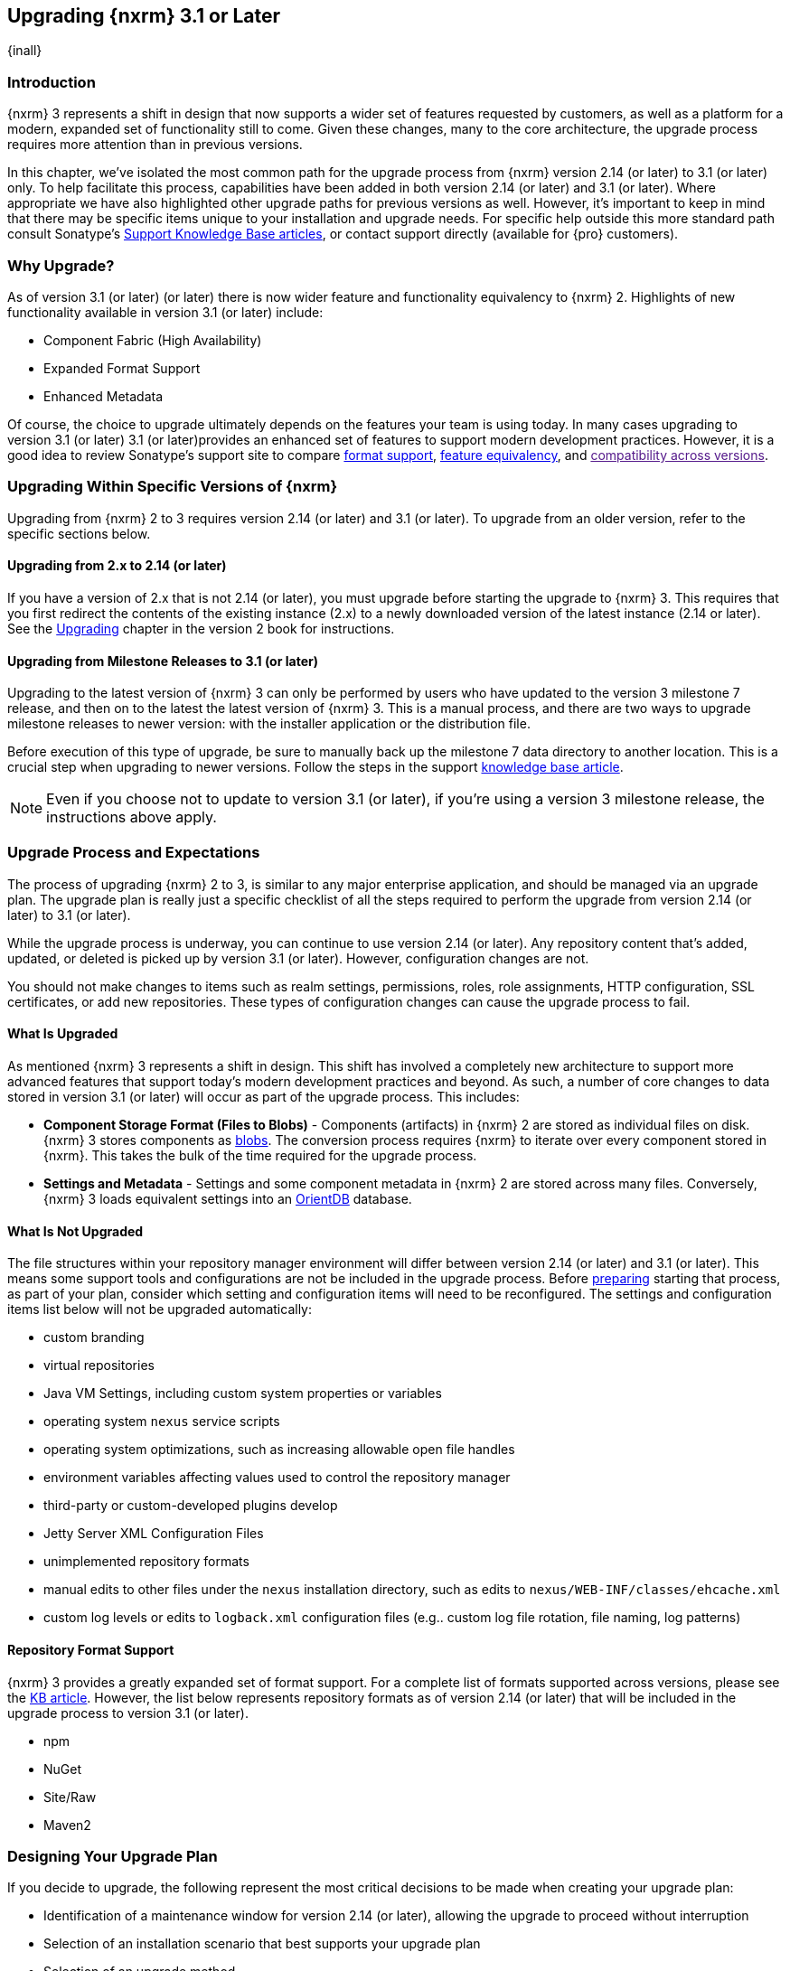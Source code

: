 [[upgrading]]
==  Upgrading {nxrm} 3.1 or Later
{inall}

[[upgrade-introduction]]
=== Introduction

{nxrm} 3 represents a shift in design that now supports a wider set of features requested by customers, as well
as a platform for a modern, expanded set of functionality still to come. Given these changes, many to the core
architecture, the upgrade process requires more attention than in previous versions.

In this chapter, we've isolated the most common path for the upgrade process from {nxrm} version 2.14 (or later) 
to 3.1 (or later) only. To help facilitate this process, capabilities have been added in both version 2.14 (or 
later) and 3.1 (or later). Where appropriate we have also highlighted other upgrade paths for previous versions 
as well. However, it's important to keep in mind that there may be specific items unique to your installation and 
upgrade needs. For specific help outside this more standard path consult Sonatype's link:https://support.sonatype.com/hc/en-us/sections/204911768-Installation-Upgrade-and-Compatibility[Support 
Knowledge Base articles], or contact support directly (available for {pro} customers).

[[why-upgrade]]
=== Why Upgrade?

As of version 3.1 (or later) (or later) there is now wider feature and functionality equivalency to {nxrm} 2.
Highlights of new functionality available in version 3.1 (or later) include:

* Component Fabric (High Availability)
* Expanded Format Support
* Enhanced Metadata

Of course, the choice to upgrade ultimately depends on the features your team is using today. In
many cases upgrading to version 3.1 (or later) 3.1 (or later)provides an enhanced set of features to support
modern development practices. However, it is a good idea to review Sonatype's support site to compare
link:https://support.sonatype.com/hc/en-us/articles/226495428-Nexus-Repository-Manager-Format-Language-Support[format support], link:https://support.sonatype.com/hc/en-us/articles/226489388-Nexus-Repository-Manager-2-x-to-3-x-Feature-Equivalency[feature equivalency], and link:[compatibility across versions].

[[upgrade-types]]
=== Upgrading Within Specific Versions of {nxrm}

Upgrading from {nxrm} 2 to 3 requires version 2.14 (or later) and 3.1 (or later). To upgrade from an
older version, refer to the specific sections below.

[[upgrade-version-two]]
==== Upgrading from 2.x to 2.14 (or later)

If you have a version of 2.x that is not 2.14 (or later), you must upgrade before starting the upgrade to {nxrm}
3. This requires that you first redirect the contents of the existing instance (2.x) to a newly downloaded
version of the latest instance (2.14 or later). See the
https://books.sonatype.com/nexus-book/reference/upgrading.html[Upgrading] chapter in the version 2 book for
instructions.

[[upgrade-version-three]]
==== Upgrading from Milestone Releases to 3.1 (or later)

Upgrading to the latest version of {nxrm} 3 can only be performed by users who have updated to the version 3
milestone 7 release, and then on to the latest the latest version of {nxrm} 3. This is a manual process, and
there are two ways to upgrade milestone releases to newer version: with the installer application or the
distribution file.

Before execution of this type of upgrade, be sure to manually back up the milestone 7 data directory to another
location. This is a crucial step when upgrading to newer versions. Follow the steps in the support
https://support.sonatype.com/hc/en-us/articles/217967608[knowledge base article].

NOTE: Even if you choose not to update to version 3.1 (or later), if you're using a version 3 milestone release,
the instructions above apply.

[[upgrade-process-expectations]]
=== Upgrade Process and Expectations

The process of upgrading {nxrm} 2 to 3, is similar to any major enterprise application, and should be managed via
an upgrade plan. The upgrade plan is really just a specific checklist of all the steps required to perform
the upgrade from version 2.14 (or later) to 3.1 (or later).

While the upgrade process is underway, you can continue to use version 2.14 (or later). Any repository content
that’s added, updated, or deleted is picked up by version 3.1 (or later). However, configuration changes are not.

You should not make changes to items such as realm settings, permissions, roles, role assignments, HTTP
configuration, SSL certificates, or add new repositories. These types of configuration changes can cause the
upgrade process to fail.

[[upgraded]]
==== What Is Upgraded

As mentioned {nxrm} 3 represents a shift in design. This shift has involved a completely new architecture to
support more advanced features that support today's modern development practices and beyond. As such, a number of
core changes to data stored in version 3.1 (or later) will occur as part of the upgrade process. This includes:

* *Component Storage Format (Files to Blobs)* - Components (artifacts) in {nxrm} 2 are stored as individual files
  on disk. {nxrm} 3 stores components as <<admin-repository-blobstores,blobs>>. The conversion process requires
  {nxrm} to iterate over every component stored in {nxrm}. This takes the bulk of the time required for
  the upgrade process.
* *Settings and Metadata* - Settings and some component metadata in {nxrm} 2 are stored across many files.
  Conversely, {nxrm} 3 loads equivalent settings into an link:http://http://orientdb.com/[OrientDB] database.

[[not-upgraded]]
==== What Is Not Upgraded

The file structures within your repository manager environment will differ between version 2.14 (or later) and
3.1 (or later). This means some support tools and configurations are not be included in the upgrade process. 
Before <<upgrade-prep,preparing>> starting that process, as part of your plan, consider which setting and 
configuration items will need to be reconfigured. The settings and configuration items list below will not be 
upgraded automatically:

* custom branding
* virtual repositories
* Java VM Settings, including custom system properties or variables
* operating system `nexus` service scripts
* operating system optimizations, such as increasing allowable open file handles
* environment variables affecting values used to control the repository manager
* third-party or custom-developed plugins develop 
* Jetty Server XML Configuration Files
* unimplemented repository formats
* manual edits to other files under the `nexus` installation directory, such as edits to
  `nexus/WEB-INF/classes/ehcache.xml`
* custom log levels or edits to `logback.xml` configuration files (e.g.. custom log file rotation, file naming,
  log patterns)

[[upgrade-repo-support]]
==== Repository Format Support

{nxrm} 3 provides a greatly expanded set of format support. For a complete list of formats supported across
versions, please see the
link:https://support.sonatype.com/hc/en-us/articles/226495428-Nexus-Repository-Manager-Format-Language-Supportassociated[KB article]. However, the list below represents repository formats as of version 2.14 (or later) that will
be included in the upgrade process to version 3.1 (or later).

* npm
* NuGet
* Site/Raw
* Maven2
////
* RubyGems
////

[[upgrade-prep]]
=== Designing Your Upgrade Plan

If you decide to upgrade, the following represent the most critical decisions to be made when creating your
upgrade plan:

* Identification of a maintenance window for version 2.14 (or later), allowing the upgrade to proceed without
  interruption
* Selection of an installation scenario that best supports your upgrade plan
* Selection of an upgrade method
* Procurement of required system storage, as well as location for content to be transferred to
* Identification of configurations that may result in failure, and prevent upgrade of certain components
* Review of security settings, and associated differences between version 2.14 (or later) and 3.1 (or later)
* Optimization, Performance, and Tuning*

[[upgrade-architecture]]
==== Supported Installation Scenarios for Upgrading

There are two supported scenarios for upgrading:

* Separate servers for version 2.14 (or later) and 3.1 (or later)
* Both versions of 2.14 (or later) and 3.1 (or later) running on the same server, but in different service
  locations

//// 
Begs the question if there are unsupported, or something we can add here to preven support questions.
////

[[upgrade-methods]]
==== Upgrade Methods

Upgrade is made possible by specific upgrade capabilities in both version 2.14 (or later) and 3.1 (or later)
(Upgrade: Agent and Upgrade, respectively), and an upgrade tool provided in version 3.1 (or later). Once the
'Upgrade: Agent' capability, mentioned in <<upgrade-start>>, is enabled and both repository manager instances are
communicating, you should consider one of three upgrade methods:

////
Expand on what types of architectures might benefit from the listed options
////

*HTTP Downloading*

HTTP downloading is an upgrade method in which version 3.1 (or later) will make HTTP requests to version 2.14 (or
later). This is the slowest option for upgrading.

If version 2.14 (or later) and 3.1 (or later) are on different machines and do not share access to the same file
system storage, you must use the HTTP download method.

*File System Copying*

In this upgrade method, version 2.14 (or later) will tell version 3.1 (or later) the location of the file and
where to retrieve the content.

This upgrade method will work if versions 2.14 (or later) and 3.1 (or later) are on the same machine, and
configured in a way that the mounts are accessible by the same path (from one machine to the other), this option
will work. It is a slightly faster process than the HTTP Download method, and has less impact on the performance
of version 2.14 (or later).

*Hard Linking*

This upgrade method will only work on the same {nxrm} filesystem in place. This means you must have configured
your instance of version 3.1 (or later) in such a way that you have a blob store defined in an appropriate
location where hard linking is possible.

This is the fastest option because you will not have to move the bytes around.

////
We should say what this method is, similar to the others. It lacks some detail, especially about how one would
convert from 2.14 (or later) file system to the 3.1 (or later) blob store.
////

NOTE: The HTTP download method puts more load on your version 2.14 (or later) instance than other methods,
because this method requires version 2.14 (or later) to serve all of the content. Copying and hard linking only
have to be told where the file is, and they obtain it from the file system, directly.

[[upgrade-file-systems]]
==== File System Considerations

While discussed in greater detail in <<admin-repository-blobstores,Chapter 4>>, {nxrm} 3 does allow you to
create new blob stores and determine the amount of space for each, if more than one exists. However, it is
important to consider how you want to organize this storage mechanism, and the differences in previous versions.

When upgrading, make sure you have enough storage capacity in the destination file system(s). For instance, if you
are using the hard linking <<upgrade-methods,method>>, the bytes themselves are not duplicated (saving space),
but you must ensure there are enough free inodes for the content you want to transfer during the upgrade process.

Finally, if you have configured your repository manager HTTP context and path as a reverse proxy server,
the traffic coming from version 2.14 (or later) could be busy as you start the upgrade steps. 

[[upgrade-support]]
==== Configuration Details for Upgrading

Due to fundamental changes in file structure between {nxrm} 2 and 3, you should review and compare the
configuration details to prevent any failures.

*Repository IDs*

Before upgrading repositories to version 3.1 (or later), find the repository IDs in version 2.14 (or later) and
plan how you will rename any conflicting repositories in version 3.1 (or later). Your repository IDs in version
2.14 (or later) may differ by letter case. This means you may have to manually edit the IDs in before the upgrade 
process. Contact our link:https://support.sonatype.com/hc/en-us[support team] to learn on how to do this safely.

*Repository Groups*

Review the contents of your repository groups. If empty, the upgrade plan will not permit transfer, as validation 
will fail.

*User Tokens*

The upgrade tool can only replicate pre-existing user tokens from version 2.14 (or later) to 3.1 (or later) if
the 'Enabled' box in version 2.14 (or later) is checked. In version 2.14 (or later), click the 'User Token' tab,
in the 'Administration' menu, and enable the setting.

*Repository Health Check and SSL Health Check*

You can include both your existing {rhc} and its corresponding SSL trust store configuration when you upgrade
from version 2.14 (or later) to 3.1 (or later). If you are a {oss} user you only have the ability to upgrade your
settings from the 'Health Check: Configuration' capability. If you are a {pro} user, you can also upgrade your
existing 'SSL: Health Check' settings from version 2.14 (or later) to 3.1 (or later). After the upgrade process is
complete, settings for both 'Health Check: Configuration' and 'SSL: Health Check' capabilities will be enabled in
version 3.1 (or later), as they were in version 2.14 (or later).

*NuGet API Key*

The upgrade tool will add all keys to version 3.1 (or later) that are present in version 2.14 (or later) when
asked, even if the version 2.14 (or later) NuGet API Key Realm is not active. This is because there is no
explicit on or off setting for NuGet keys.

////
NO IQ Server capability in 3.1

*IQ Server*

{inrmonly}

If upgrading {iq} settings and configuration, ensure that your licenses include the integration for both versions 
2 and 3. Your configuration for 'IQ Server URL', 'Username', 'Password', and 'Request Timeout' will be included 
in the upgrade. Additional configuration, such as analysis properties, trust store usage, and the enabled {iq} 
connection itself will be replicated from versions 2 to 3.
////

[[upgrade-security]]
==== Security Compatibility from 2.14 (or later) to 3.1 (or later)

Before you upgrade from version 2.14 (or later) to 3.1 (or later) review the differences in security settings
along the upgrade path. Known changes may affect roles and repository targets, that latter of which will no
longer exist in {nxrm} 3.

*Version 2.14 (or later) Roles*

Roles upgraded from version 2.14 (or later) will be assigned a Role ID that starts with `nx2-` in {nxrm} 3. Role 
descriptions created during the upgrade process will have the word (legacy) in their description.

*Version 2.14 (or later) Repository Targets*

If upgrading your Repository Targets from version 2.14 (or later) to 3.1 (or later), it is recommended you also
upgrade your Target Privileges and vice versa. If you do not upgrade both, you may find that you need to make
further adjustments to version 3.1 (or later) configuration to have things work as they did in version 2.14 (or
later).

Repository targets from version 2.14 (or later) will be converted to content selectors in version 3.1 (or later).
In contrast to repository targets, which rely on regular expressions for user permissions, content selectors use
a syntax called JEXL perform similar restrictions. If characters are not translatable the upgrade process will
replace unsupported characters with underscores (`_`). For example, a repository target in version 2.14 (or
later) named 'All (Any Repository)' will be converted to a selector permission named 'All_Any_Repository' in
version 3.1 (or later).

[[upgrade-performance]]
==== Optimization, Performance, and Tuning

When considering upgrade time and speed, take into account all enabled scheduled tasks and additional settings on
your version 2.14 (or later) instance that you may not need. Depending on your configuration of version 2.14 (or
later) you could optimize the performance of you upgrade by either turning off or deleting obsolete content and
tasks. As discussed in the link:
https://support.sonatype.com/hc/en-us/articles/213465138-How-can-I-configure-Nexus-to-reduce-disk-space-[article about performance and tuning for {nxrm} 2], identify then reduce your list of tasks in version 2.14 (or later) to
improve the speed of your repository manager. See some highlights, below:

* *System feeds* - If your organization does not rely on system feeds, often used for team communication, 
learn how to 
https://support.sonatype.com/hc/en-us/articles/213464998-How-to-disable-the-System-Feeds-nexus-timeline-plugin-feature-to-improve-Nexus-performance[disable] them within your timeline plugin file
* *Repair index tasks* - These task support search in the repository manager user interface. Since these tasks do
  not need to be rebuilt that often, consider disabling them across all repositories
* *Snapshot removal tasks* - Enable both 'Remove Snapshots from Repository' and 'Remove Unused Snapshots From
  Repository', which deletes old component states no longer needed. * *Repositories no longer supported by the
  {nxrm}* - Remove any deprecated repositories, or other content. For example, if your repository manager
  contains any Maven 2 proxy repository with the domain name 'codehaus.org' should be deleted. See https://support.sonatype.com/hc/en-us/articles/217611787-codehaus-org-Repositories-Should-Be-Removed-From-Your-Nexus-Instance[Codehaus repositories], for more information
* *'Rebuild Maven Metadata Files'* - This scheduled task should only be run if you need to repair a corrupted
  Maven repository storage on disk. If run infrequently, you can disable it completely to reserve more space
  needed for your upgrade
* *Staging rules* - If you are a {pro} user that use the application for staging releases, redefine or reduce the
  number of configured rules to free up space.
* *Scheduled task for releases* - If you find empty 'Use Index' checkboxes under 'Task Settings', use the
  opportunity to disable or remove those specific tasks for releases
* *Smart Proxy Preemptive Fetch* - The most notable performance benefit is that hidden caches are utilized more
  efficiently

////
* Reviewing the Custom Metadata capability (when enabled)
////

To help you make deeper decisions around reducing scheduled tasks to improve the performance of your upgrade, see 
the knowledge base article https://support.sonatype.com/hc/en-us/articles/213465208-What-do-the-scheduled-tasks-in-Nexus-do-and-how-often-should-I-run-them-['What do the scheduled tasks in Nexus do, and how often should I run them?'].

[[upgrade-start]]
=== Starting the Upgrade

After you've designed your upgrade plan and made considerations around system performance and storage are taken
into account, there are a few basic steps t o start the upgrade:

* Upgrade the your existing version 2.x to 2.14 (or later) (see <<upgrade-version-two>>).
* Enable the upgrade capabilities in both version 2.14 (or later) and 3.1 (or later) that allow you to
  synchronize that instance between versions.

With the above complete, you can now use the provide upgrade tool in version 3.1 (or later), which will instruct
you through upgrading in three phases:

 * 'Preparing', the phase that prepares the transfer and creation of all components.
 * 'Synchronizing', the phase that counts and processes all components set to upgrade.
 * 'Finishing', the phase that performs final clean up, then closes the process.

[[upgrade-configuration]]
==== Enabling the Upgrade Capability in Version 2.14 (or later)

In version 2.14 (or later), enable the 'Upgrade: Agent' capability to open the connection for the upgrade-agent.
Follow these steps:

* Click 'Administration' in the left-hand panel
* Open the 'Capabilities' screen
* Select 'New' to prompt the 'Create new capability' modal
* Select 'Upgrade: Agent' as your capability 'Type'
* Click 'Add' to close the modal

In the lower section of the 'Capabilities' interface, the repository manager acknowledges the upgrade-agent as
'Active'.

[[upgrade-plan]]
==== Enabling the Upgrade Capability in Version 3.1 (or later)

In version 3.1 (or later), enable the 'Upgrade' capability to open the connection for the upgrade-agent, and
access the 'Upgrade' tool. Follow these steps:

* Click 'System', to open the 'Capabilities' screen
* Click 'Create capability'
* Select 'Upgrade', then click 'Create capability' to enable the upgrade


[[upgrade-content]]
==== Upgrading Content

After you enable upgrade capabilities for versions 2.14 (or later) and 3.1 (or later), access the upgrade tool to
start your upgrade.

* Go to the 'Administration' menu 
* Select 'Upgrade' Located under 'System' to open the wizard.

Overview:: The upgrade tool provides an overview of what is allowed for an upgrade as well as warnings on what 
cannot be upgraded.

Agent Connection:: This screen presents two fields, 'URL' and 'Access Token'. The 'URL' field should contain the
base URL (including context path) of your version 2.14 (or later) server (e.g. +http://localhost:8081/nexus/+).
The 'Access Token' field should contain the security key from your version 2.14 (or later) 'Upgrade: Agent'
capability details.

Content:: This screen displays checkboxes for compatible component formats ('Repositories'), security features 
('Security'), and server configuration ('System'). For 'Repositories' you can select 'User-Managed Repositories', 
'Repository Targets', and 'Health Check'. For 'Security' you can choose from 'Anonymous', 'LDAP Configuration', 
'NuGet API-Key', 'Realms', 'Roles', 'SSL Certificates', 'Target Privileges', 'Users', 'Crowd', and 'User Tokens'. 
For 'System' you can select 'Email', 'HTTP Configuration', and 'IQ Server' configurations.

////
Might be worth making this a list.
////

NOTE: Repository targets, which use regular expressions to match and filter specific content will upgrade to JEXL 
syntax, used for <<content-selectors,content selectors>>.

Repository Defaults:: If 'User-Managed Repositories' is one of your selections from the 'Content' screen, the 
'Repository Defaults' screen allows you to select directory destination and upgrade method. The first dropdown 
menu, 'Destination' gives your option to pick a blob store name different than the default. The second dropdown
menu, 'Method', allows you to choose among hard linking, copying local files or downloading. This section allows 
you to click and change each repository's individual method and destination (i.e. blob store).

Repositories:: If 'User-Managed Repositories' is one of your selections from the 'Content' screen, the 
'Repositories' screen allows you to select which repositories you want to upgrade. You can either select all 
repositories with one click, at the top of the table. Alternatively, you can click each individual repository. In 
addition to 'Repository', the table displays information around the status of the repository.

Preview:: This table displays a preview of the content set for the upgrade, selected in the previous screens. 
Click 'Begin', then confirm from the modal, that you want to start the upgrade process. After the preview 
'Preparing', 'Synchronizing', and 'Finishing' will follow.

When the final content upgrade ends, go to your version 3 instance to see all your content replicated there.
